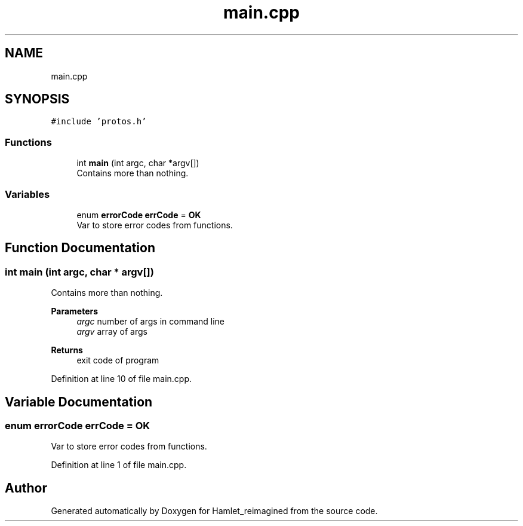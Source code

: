 .TH "main.cpp" 3 "Fri Sep 16 2022" "Version 2.28" "Hamlet_reimagined" \" -*- nroff -*-
.ad l
.nh
.SH NAME
main.cpp
.SH SYNOPSIS
.br
.PP
\fC#include 'protos\&.h'\fP
.br

.SS "Functions"

.in +1c
.ti -1c
.RI "int \fBmain\fP (int argc, char *argv[])"
.br
.RI "Contains more than nothing\&. "
.in -1c
.SS "Variables"

.in +1c
.ti -1c
.RI "enum \fBerrorCode\fP \fBerrCode\fP = \fBOK\fP"
.br
.RI "Var to store error codes from functions\&. "
.in -1c
.SH "Function Documentation"
.PP 
.SS "int main (int argc, char * argv[])"

.PP
Contains more than nothing\&. 
.PP
\fBParameters\fP
.RS 4
\fIargc\fP number of args in command line 
.br
\fIargv\fP array of args 
.RE
.PP
\fBReturns\fP
.RS 4
exit code of program 
.RE
.PP

.PP
Definition at line 10 of file main\&.cpp\&.
.SH "Variable Documentation"
.PP 
.SS "enum \fBerrorCode\fP errCode = \fBOK\fP"

.PP
Var to store error codes from functions\&. 
.PP
Definition at line 1 of file main\&.cpp\&.
.SH "Author"
.PP 
Generated automatically by Doxygen for Hamlet_reimagined from the source code\&.
